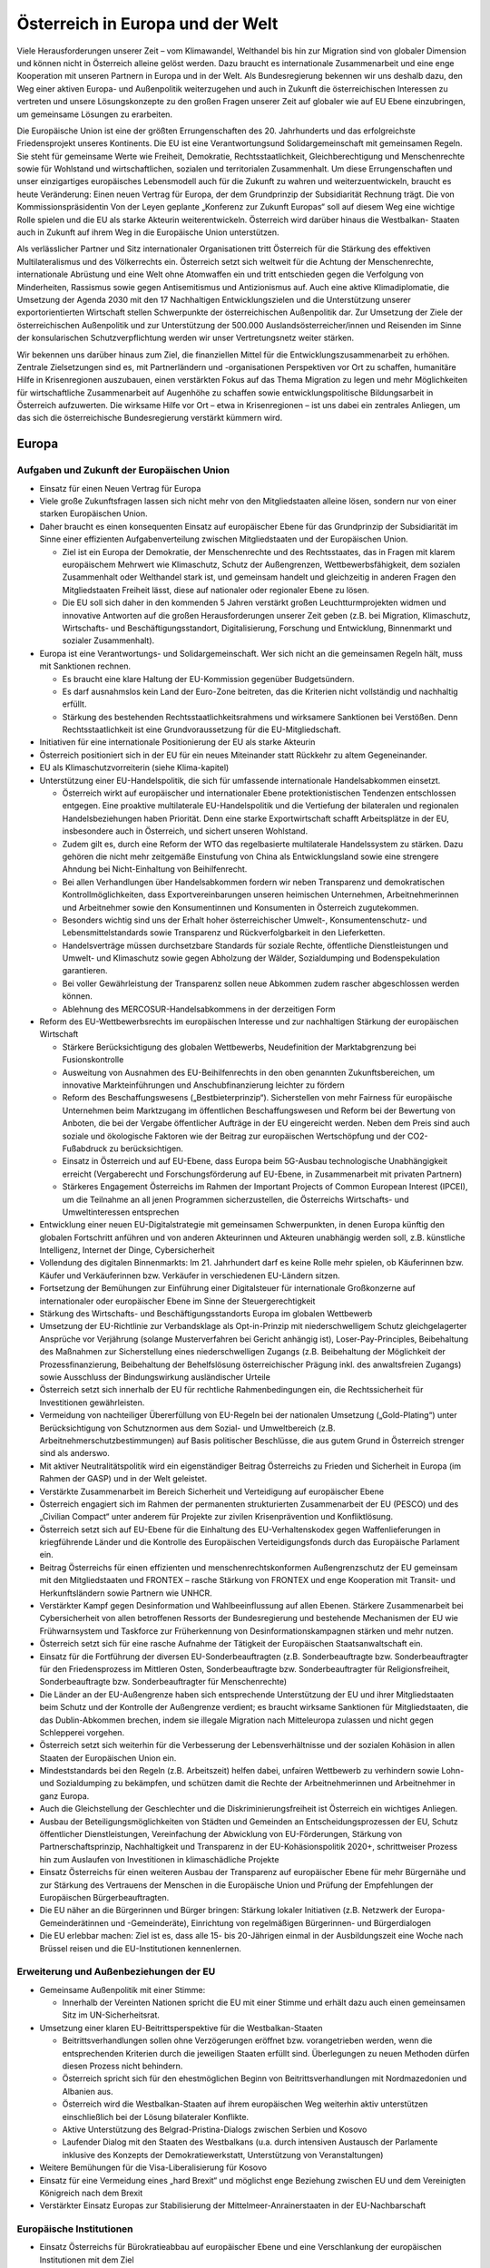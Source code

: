 ---------------------------------
Österreich in Europa und der Welt
---------------------------------

Viele Herausforderungen unserer Zeit – vom Klimawandel, Welthandel bis hin zur Migration sind von globaler Dimension und können nicht in Österreich alleine gelöst werden. Dazu braucht es internationale Zusammenarbeit und eine enge Kooperation mit unseren Partnern in Europa und in der Welt. Als Bundesregierung bekennen wir uns deshalb dazu, den Weg einer aktiven Europa- und Außenpolitik weiterzugehen und auch in Zukunft die österreichischen Interessen zu vertreten und unsere Lösungskonzepte zu den großen Fragen unserer Zeit auf globaler wie auf EU Ebene einzubringen, um gemeinsame Lösungen zu erarbeiten.

Die Europäische Union ist eine der größten Errungenschaften des 20. Jahrhunderts und das erfolgreichste Friedensprojekt unseres Kontinents. Die EU ist eine Verantwortungsund Solidargemeinschaft mit gemeinsamen Regeln. Sie steht für gemeinsame Werte wie Freiheit, Demokratie, Rechtsstaatlichkeit, Gleichberechtigung und Menschenrechte sowie für Wohlstand und wirtschaftlichen, sozialen und territorialen Zusammenhalt. Um diese Errungenschaften und unser einzigartiges europäisches Lebensmodell auch für die Zukunft zu wahren und weiterzuentwickeln, braucht es heute Veränderung: Einen neuen Vertrag für Europa, der dem Grundprinzip der Subsidiarität Rechnung trägt. Die von Kommissionspräsidentin Von der Leyen geplante „Konferenz zur Zukunft Europas“ soll auf diesem Weg eine wichtige Rolle spielen und die EU als starke Akteurin weiterentwickeln. Österreich wird darüber hinaus die Westbalkan- Staaten auch in Zukunft auf ihrem Weg in die Europäische Union unterstützen.

Als verlässlicher Partner und Sitz internationaler Organisationen tritt Österreich für die Stärkung des effektiven Multilateralismus und des Völkerrechts ein. Österreich setzt sich weltweit für die Achtung der Menschenrechte, internationale Abrüstung und eine Welt ohne Atomwaffen ein und tritt entschieden gegen die Verfolgung von Minderheiten, Rassismus sowie gegen Antisemitismus und Antizionismus auf. Auch eine aktive Klimadiplomatie, die Umsetzung der Agenda 2030 mit den 17 Nachhaltigen Entwicklungszielen und die Unterstützung unserer exportorientierten Wirtschaft stellen Schwerpunkte der österreichischen Außenpolitik dar. Zur Umsetzung der Ziele der österreichischen Außenpolitik und zur Unterstützung der 500.000 Auslandsösterreicher/innen und Reisenden im Sinne der konsularischen Schutzverpflichtung werden wir unser Vertretungsnetz weiter stärken.

Wir bekennen uns darüber hinaus zum Ziel, die finanziellen Mittel für die Entwicklungszusammenarbeit zu erhöhen. Zentrale Zielsetzungen sind es, mit Partnerländern und -organisationen Perspektiven vor Ort zu schaffen, humanitäre Hilfe in Krisenregionen auszubauen, einen verstärkten Fokus auf das Thema Migration zu legen und mehr Möglichkeiten für wirtschaftliche Zusammenarbeit auf Augenhöhe zu schaffen sowie entwicklungspolitische Bildungsarbeit in Österreich aufzuwerten. Die wirksame Hilfe vor Ort – etwa in Krisenregionen – ist uns dabei ein zentrales Anliegen, um das sich die österreichische Bundesregierung verstärkt kümmern wird.

Europa
------

Aufgaben und Zukunft der Europäischen Union
^^^^^^^^^^^^^^^^^^^^^^^^^^^^^^^^^^^^^^^^^^^

- Einsatz für einen Neuen Vertrag für Europa

- Viele große Zukunftsfragen lassen sich nicht mehr von den Mitgliedstaaten alleine lösen, sondern nur von einer starken Europäischen Union.

- Daher braucht es einen konsequenten Einsatz auf europäischer Ebene für das Grundprinzip der Subsidiarität im Sinne einer effizienten Aufgabenverteilung zwischen Mitgliedstaaten und der Europäischen Union.

  * Ziel ist ein Europa der Demokratie, der Menschenrechte und des Rechtsstaates, das in Fragen mit klarem europäischem Mehrwert wie Klimaschutz, Schutz der Außengrenzen, Wettbewerbsfähigkeit, dem sozialen Zusammenhalt oder Welthandel stark ist, und gemeinsam handelt und gleichzeitig in anderen Fragen den Mitgliedstaaten Freiheit lässt, diese auf nationaler oder regionaler Ebene zu lösen.
  * Die EU soll sich daher in den kommenden 5 Jahren verstärkt großen Leuchtturmprojekten widmen und innovative Antworten auf die großen Herausforderungen unserer Zeit geben (z.B. bei Migration, Klimaschutz, Wirtschafts- und Beschäftigungsstandort, Digitalisierung, Forschung und Entwicklung, Binnenmarkt und sozialer Zusammenhalt).

- Europa ist eine Verantwortungs- und Solidargemeinschaft. Wer sich nicht an die gemeinsamen Regeln hält, muss mit Sanktionen rechnen.

  * Es braucht eine klare Haltung der EU-Kommission gegenüber Budgetsündern.
  * Es darf ausnahmslos kein Land der Euro-Zone beitreten, das die Kriterien nicht vollständig und nachhaltig erfüllt.
  * Stärkung des bestehenden Rechtsstaatlichkeitsrahmens und wirksamere Sanktionen bei Verstößen. Denn Rechtsstaatlichkeit ist eine Grundvoraussetzung für die EU-Mitgliedschaft.

- Initiativen für eine internationale Positionierung der EU als starke Akteurin

- Österreich positioniert sich in der EU für ein neues Miteinander statt Rückkehr zu altem Gegeneinander.

- EU als Klimaschutzvorreiterin (siehe Klima-kapitel)

- Unterstützung einer EU-Handelspolitik, die sich für umfassende internationale Handelsabkommen einsetzt.

  * Österreich wirkt auf europäischer und internationaler Ebene protektionistischen Tendenzen entschlossen entgegen. Eine proaktive multilaterale EU-Handelspolitik und die Vertiefung der bilateralen und regionalen Handelsbeziehungen haben Priorität. Denn eine starke Exportwirtschaft schafft Arbeitsplätze in der EU, insbesondere auch in Österreich, und sichert unseren Wohlstand.
  * Zudem gilt es, durch eine Reform der WTO das regelbasierte multilaterale Handelssystem zu stärken. Dazu gehören die nicht mehr zeitgemäße Einstufung von China als Entwicklungsland sowie eine strengere Ahndung bei Nicht-Einhaltung von Beihilfenrecht.
  * Bei allen Verhandlungen über Handelsabkommen fordern wir neben Transparenz und demokratischen Kontrollmöglichkeiten, dass Exportvereinbarungen unseren heimischen Unternehmen, Arbeitnehmerinnen und Arbeitnehmer sowie den Konsumentinnen und Konsumenten in Österreich zugutekommen.
  * Besonders wichtig sind uns der Erhalt hoher österreichischer Umwelt-, Konsumentenschutz- und Lebensmittelstandards sowie Transparenz und Rückverfolgbarkeit in den Lieferketten.
  * Handelsverträge müssen durchsetzbare Standards für soziale Rechte, öffentliche Dienstleistungen und Umwelt- und Klimaschutz sowie gegen Abholzung der Wälder, Sozialdumping und Bodenspekulation garantieren.
  * Bei voller Gewährleistung der Transparenz sollen neue Abkommen zudem rascher abgeschlossen werden können.
  * Ablehnung des MERCOSUR-Handelsabkommens in der derzeitigen Form

- Reform des EU-Wettbewerbsrechts im europäischen Interesse und zur nachhaltigen Stärkung der europäischen Wirtschaft

  * Stärkere Berücksichtigung des globalen Wettbewerbs, Neudefinition der Marktabgrenzung bei Fusionskontrolle
  * Ausweitung von Ausnahmen des EU-Beihilfenrechts in den oben genannten Zukunftsbereichen, um innovative Markteinführungen und Anschubfinanzierung leichter zu fördern
  * Reform des Beschaffungswesens („Bestbieterprinzip“). Sicherstellen von mehr Fairness für europäische Unternehmen beim Marktzugang im öffentlichen Beschaffungswesen und Reform bei der Bewertung von Anboten, die bei der Vergabe öffentlicher Aufträge in der EU eingereicht werden. Neben dem Preis sind auch soziale und ökologische Faktoren wie der Beitrag zur europäischen Wertschöpfung und der CO2-Fußabdruck zu berücksichtigen.
  * Einsatz in Österreich und auf EU-Ebene, dass Europa beim 5G-Ausbau technologische Unabhängigkeit erreicht (Vergaberecht und Forschungsförderung auf EU-Ebene, in Zusammenarbeit mit privaten Partnern)
  * Stärkeres Engagement Österreichs im Rahmen der Important Projects of Common European Interest (IPCEI), um die Teilnahme an all jenen Programmen sicherzustellen, die Österreichs Wirtschafts- und Umweltinteressen entsprechen

- Entwicklung einer neuen EU-Digitalstrategie mit gemeinsamen Schwerpunkten, in denen Europa künftig den globalen Fortschritt anführen und von anderen Akteurinnen und Akteuren unabhängig werden soll, z.B. künstliche Intelligenz, Internet der Dinge, Cybersicherheit

- Vollendung des digitalen Binnenmarkts: Im 21. Jahrhundert darf es keine Rolle mehr spielen, ob Käuferinnen bzw. Käufer und Verkäuferinnen bzw. Verkäufer in verschiedenen EU-Ländern sitzen.

- Fortsetzung der Bemühungen zur Einführung einer Digitalsteuer für internationale Großkonzerne auf internationaler oder europäischer Ebene im Sinne der Steuergerechtigkeit

- Stärkung des Wirtschafts- und Beschäftigungsstandorts Europa im globalen Wettbewerb

- Umsetzung der EU-Richtlinie zur Verbandsklage als Opt-in-Prinzip mit niederschwelligem Schutz gleichgelagerter Ansprüche vor Verjährung (solange Musterverfahren bei Gericht anhängig ist), Loser-Pay-Principles, Beibehaltung des Maßnahmen zur Sicherstellung eines niederschwelligen Zugangs (z.B. Beibehaltung der Möglichkeit der Prozessfinanzierung, Beibehaltung der Behelfslösung österreichischer Prägung inkl. des anwaltsfreien Zugangs) sowie Ausschluss der Bindungswirkung ausländischer Urteile 

- Österreich setzt sich innerhalb der EU für rechtliche Rahmenbedingungen ein, die Rechtssicherheit für Investitionen gewährleisten.

- Vermeidung von nachteiliger Übererfüllung von EU-Regeln bei der nationalen Umsetzung („Gold-Plating“) unter Berücksichtigung von Schutznormen aus dem Sozial- und Umweltbereich (z.B. Arbeitnehmerschutzbestimmungen) auf Basis politischer Beschlüsse, die aus gutem Grund in Österreich strenger sind als anderswo. 

- Mit aktiver Neutralitätspolitik wird ein eigenständiger Beitrag Österreichs zu Frieden und Sicherheit in Europa (im Rahmen der GASP) und in der Welt geleistet.

- Verstärkte Zusammenarbeit im Bereich Sicherheit und Verteidigung auf europäischer Ebene

- Österreich engagiert sich im Rahmen der permanenten strukturierten Zusammenarbeit der EU (PESCO) und des „Civilian Compact“ unter anderem für Projekte zur zivilen Krisenprävention und Konfliktlösung.

- Österreich setzt sich auf EU-Ebene für die Einhaltung des EU-Verhaltenskodex gegen Waffenlieferungen in kriegführende Länder und die Kontrolle des Europäischen Verteidigungsfonds durch das Europäische Parlament ein.

- Beitrag Österreichs für einen effizienten und menschenrechtskonformen Außengrenzschutz der EU gemeinsam mit den Mitgliedstaaten und FRONTEX – rasche Stärkung von FRONTEX und enge Kooperation mit Transit- und Herkunftsländern sowie Partnern wie UNHCR.

- Verstärkter Kampf gegen Desinformation und Wahlbeeinflussung auf allen Ebenen. Stärkere Zusammenarbeit bei Cybersicherheit von allen betroffenen Ressorts der Bundesregierung und bestehende Mechanismen der EU wie Frühwarnsystem und Taskforce zur Früherkennung von Desinformationskampagnen stärken und mehr nutzen.

- Österreich setzt sich für eine rasche Aufnahme der Tätigkeit der Europäischen Staatsanwaltschaft ein.

- Einsatz für die Fortführung der diversen EU-Sonderbeauftragten (z.B. Sonderbeauftragte bzw. Sonderbeauftragter für den Friedensprozess im Mittleren Osten, Sonderbeauftragte bzw. Sonderbeauftragter für Religionsfreiheit, Sonderbeauftragte bzw. Sonderbeauftragter für Menschenrechte)

- Die Länder an der EU-Außengrenze haben sich entsprechende Unterstützung der EU und ihrer Mitgliedstaaten beim Schutz und der Kontrolle der Außengrenze verdient; es braucht wirksame Sanktionen für Mitgliedstaaten, die das Dublin-Abkommen brechen, indem sie illegale Migration nach Mitteleuropa zulassen und nicht gegen Schlepperei vorgehen.

- Österreich setzt sich weiterhin für die Verbesserung der Lebensverhältnisse und der sozialen Kohäsion in allen Staaten der Europäischen Union ein.

- Mindeststandards bei den Regeln (z.B. Arbeitszeit) helfen dabei, unfairen Wettbewerb zu verhindern sowie Lohn- und Sozialdumping zu bekämpfen, und schützen damit die Rechte der Arbeitnehmerinnen und Arbeitnehmer in ganz Europa.

- Auch die Gleichstellung der Geschlechter und die Diskriminierungsfreiheit ist Österreich ein wichtiges Anliegen.

- Ausbau der Beteiligungsmöglichkeiten von Städten und Gemeinden an Entscheidungsprozessen der EU, Schutz öffentlicher Dienstleistungen, Vereinfachung der Abwicklung von EU-Förderungen, Stärkung von Partnerschaftsprinzip, Nachhaltigkeit und Transparenz in der EU-Kohäsionspolitik 2020+, schrittweiser Prozess hin zum Auslaufen von Investitionen in klimaschädliche Projekte

- Einsatz Österreichs für einen weiteren Ausbau der Transparenz auf europäischer Ebene für mehr Bürgernähe und zur Stärkung des Vertrauens der Menschen in die Europäische Union und Prüfung der Empfehlungen der Europäischen Bürgerbeauftragten.

- Die EU näher an die Bürgerinnen und Bürger bringen: Stärkung lokaler Initiativen (z.B. Netzwerk der Europa-Gemeinderätinnen und -Gemeinderäte), Einrichtung von regelmäßigen Bürgerinnen- und Bürgerdialogen

- Die EU erlebbar machen: Ziel ist es, dass alle 15- bis 20-Jährigen einmal in der Ausbildungszeit eine Woche nach Brüssel reisen und die EU-Institutionen kennenlernen.

Erweiterung und Außenbeziehungen der EU
^^^^^^^^^^^^^^^^^^^^^^^^^^^^^^^^^^^^^^^

- Gemeinsame Außenpolitik mit einer Stimme:

  *  Innerhalb der Vereinten Nationen spricht die EU mit einer Stimme und erhält dazu auch einen gemeinsamen Sitz im UN-Sicherheitsrat.

- Umsetzung einer klaren EU-Beitrittsperspektive für die Westbalkan-Staaten

  * Beitrittsverhandlungen sollen ohne Verzögerungen eröffnet bzw. vorangetrieben werden, wenn die entsprechenden Kriterien durch die jeweiligen Staaten erfüllt sind. Überlegungen zu neuen Methoden dürfen diesen Prozess nicht behindern.
  * Österreich spricht sich für den ehestmöglichen Beginn von Beitrittsverhandlungen mit Nordmazedonien und Albanien aus.
  * Österreich wird die Westbalkan-Staaten auf ihrem europäischen Weg weiterhin aktiv unterstützen einschließlich bei der Lösung bilateraler Konflikte.
  * Aktive Unterstützung des Belgrad-Pristina-Dialogs zwischen Serbien und Kosovo
  * Laufender Dialog mit den Staaten des Westbalkans (u.a. durch intensiven Austausch der Parlamente inklusive des Konzepts der Demokratiewerkstatt, Unterstützung von Veranstaltungen)

- Weitere Bemühungen für die Visa-Liberalisierung für Kosovo

- Einsatz für eine Vermeidung eines „hard Brexit“ und möglichst enge Beziehung zwischen EU und dem Vereinigten Königreich nach dem Brexit

- Verstärkter Einsatz Europas zur Stabilisierung der Mittelmeer-Anrainerstaaten in der EU-Nachbarschaft

Europäische Institutionen
^^^^^^^^^^^^^^^^^^^^^^^^^

- Einsatz Österreichs für Bürokratieabbau auf europäischer Ebene und eine Verschlankung der europäischen Institutionen mit dem Ziel

  * einer Verkleinerung der EU-Kommission bei gleichzeitiger Einführung eines fairen Rotationsprinzips,
  * der Zusammenlegung der Tagungsorte des Europäischen Parlaments,
  * der Überprüfung der Arbeit der bestehenden EU-Agenturen in Hinblick auf ihre Zweckmäßigkeit und Qualität,
  * der Durchforstung aller EU-Rechtsakte und Streichung von nicht mehr notwendigen Regelungen,
  * der Prüfung der Schaffung eines Ablaufdatums für EU-Gesetze („Sunset Clause“) und 
  * der Vermeidung von überbordenden Regelungen durch den Einsatz von Richtlinien vor Verordnungen, wo es Sinn macht, um eine vereinfachte, transparente und bürgernahe Gesetzgebung zu gewährleisten.

- Aktiver und vorausschauender Informations austausch der Koalitionspartner im Hinblick auf zentrale Entscheidungen auf EU-Ebene. In diesem Sinne Stärkung der EU-Koordinationsfunktion des Bundeskanzleramtes zur Gewährleistung einer einheitlichen österreichischen Europapolitik. 

- Österreich setzt sich in der Konferenz zur Zukunft Europas für eine weitreichende zivilgesellschaftliche Beteiligung, die Annahme von Beschlüssen mit qualifizierter Mehrheit in zusätzlichen Bereichen (z.B. Außenpolitik), ein Initiativrecht des EPs und die Ausweitung des Mitentscheidungsverfahrens (ordentliches Gesetzgebungsverfahren) ein.

Außenpolitik
------------

Inhaltliche Schwerpunkte österreichischer Außenpolitik
^^^^^^^^^^^^^^^^^^^^^^^^^^^^^^^^^^^^^^^^^^^^^^^^^^^^^^

- Stärkung der Rolle Österreichs als Vermittler in internationalen Konflikten im Sinne einer aktiven und engagierten Friedensdiplomatie

- Klares Bekenntnis zur österreichischen Neutralität

- Prüfung der Etablierung einer Mediationsfazilität im BMEIA und der Einrichtung eines österreichischen zivilen Friedensdienstes im Rahmen der Aktivitäten des BMEIA, jeweils unter Beiziehung der bestehenden Strukturen und entsprechender Ressourcenausstattung

- Stärkung der Zusammenarbeit mit wissenschaftlichen Einrichtungen sowie NGOs im Bereich Sicherheitsforschung, Mediation und Krisenmanagement.

- Österreich positioniert sich in der kommenden Legislaturperiode aktiv als internationaler Vorreiter beim Menschenrechtsschutz und in der Friedenspolitik, und als Ort des Dialogs.

- Österreich bekennt sich zu einem umfassenden Menschenrechtsschutz als fester und integraler Bestandteil der österreichischen Außenpolitik (Ausarbeitung einer mehrjährigen Menschenrechtsstrategie).

- Aufwertung des Menschenrechtsschutzes in allen Ressorts der Bundes- und Landesregierungen

- Engagement für Rechtsstaatlichkeit und Menschenrechte, z.B. durch die aktuelle Mitgliedschaft im UN-Menschenrechtsrat und etwa durch Unterstützung von österreichischen Expertinnen und Experten für die Beteiligung an Initiativen zur Untersuchung von schwersten Menschenrechtsverbrechen 

- Die Bundesregierung wird die Ratifizierung verschiedener anstehender multilateraler menschenrechtsrelevanter Instrumente prüfen, u.a. die Ratifizierung des Zusatzprotokolls zum Übereinkommen über Computerkriminalität betreffend die Kriminalisierung mittels Computersystemen begangener Handlungen rassistischer und fremdenfeindlicher Art.

- Österreich wird sich für eine Stärkung von Initiativen auf internationaler Ebene einsetzen, um wirksam Problemen zu entgegnen, die durch die künstliche Intelligenz für die Menschenrechte, die Rechtsstaatlichkeit und die Demokratie entstehen.

- Ablehnung und konsequentes Vorgehen gegen jede Form des Extremismus und extremistischer Ideologien

- Internationaler Beitrag im Kampf gegen die Verfolgung religiöser Minderheiten, insbesondere christlicher Minderheiten

- Internationaler Beitrag im Kampf gegen die Verfolgung ethnischer Minderheiten

- Internationaler Beitrag im Kampf gegen die Verfolgung von Menschen aufgrund ihrer sexuellen Orientierung oder Geschlechtsidentität sowie Einsatz für die Fortführung des Amtes des Independent Expert for Sexual Orientation and Gender Identity und für die Umsetzung der LGBTI-Guidelines für die EU-Außenpolitik (2013)

- Internationaler Beitrag im Kampf gegen die Verfolgung von nationalen und sprachlichen Minderheiten sowie Einsatz für die Fortführung des Amtes des UN Special Rapporteur on Minority Issues sowie Einsatz für die Umsetzung der UN Declaration on the Rights of Persons Belonging to National or Ethnic, Religious and Linguistic Minorities 

- Weiterführung der Schwerpunktthemen Rechtsstaatlichkeit, Kampf gegen Menschenhandel, Kampf gegen Rassismus, Stärkung der Frauenrechte (Aktionsplan zur Umsetzung der UN-Sicherheitsratsresolution 1325 „Frauen, Frieden, Sicherheit“ aus Anlass des 20-Jahr-Jubiläums 2020), Stärkung der Zivilgesellschaft, von Menschenrechtsaktivistinnen und –aktivisten sowie Journalistinnen und Journalisten und demokratischen Kräften

- Prüfung zusätzlicher Maßnahmen zur Stärkung der unternehmerischen Verantwortung für Menschenrechte im Sinne der OECD-Leitsätze für multinationale Unternehmen

- Kampf gegen die Todesstrafe und Folter weltweit. Österreich setzt sich weiterhin international gegen die Todesstrafe und Folter ein und wird weltweit in bilateralen und multilateralen Gesprächen dagegen auftre ten.

- Aktiver Einsatz für die internationale Abrüstung und Einsatz für eine Welt ohne Atomwaffen – die Bundesregierung tritt weiterhin für ein globales Verbot von Atomwaffen ein und appelliert an alle Staaten, den Nuklearwaffenverbotsvertrag zu ratifizieren; Initiativen zur Abrüstung und Rüstungskontrollen sind fortsetzen.

- Fortsetzung des weltweiten Einsatzes Österreichs im Kampf gegen Antisemitismus und Antizionismus – auch auf europäischer Ebene

  * Konsequente Umsetzung der 2018 angenommenen Ratserklärung zur Bekämpfung von Antisemitismus und der einheitlichen Definition von Antisemitismus in Europa
  * Österreich hat eine besondere historische Verantwortung und aktuelle Verbindung zum Staat Israel. Wir bekennen uns zum Staat Israel als jüdischem und demokratischem Staat sowie zu dessen Sicherheit. Das Existenzrecht Israels darf nicht in Frage gestellt werden.
  * Österreich wird Initiativen und Resolutionen in internationalen Organisationen nicht unterstützen, die dem obgenannten Bekenntnis Österreichs zu Israel zuwiderlaufen.

- Österreich wird sich weiterhin für nachhaltige Friedenslösungen im Nahen Osten einsetzen, im Falle des israelisch-palästinensischen Friedensprozesses mit dem Ziel einer Zwei-Staaten-Lösung.

- Der Staat Israel soll in anerkannten und dauerhaft sicheren Grenzen in Frieden neben einem unabhängigen, demokratischen und lebensfähigen palästinensischen Staat leben können.

- Österreich wird wie bisher zivilgesellschaftliche israelisch-palästinensische Friedensinitiativen unterstützen und auch seinen Einsatz für den Aufbau demokratischer palästinensischer Institutionen und nachhaltiger Kommunal- und Sozialeinrichtungen fortsetzen.

- Klimaschutz/ Grüne Diplomatie für eine lebens werte Zukunft/Welt

  * Signifikante Erhöhung des österreichischen Beitrags zum Green-Climate-Fund (Zusage an UN)
  * Einführung einer Klimabotschafterin bzw. eines Klimabotschafters und Erstellung eines Konzepts für „grüne Diplomatie“
  * Unterstützung des UN Global Compact (Corporate Sustainability Initiative)
  * Österreich wird der International Renewable Energy Agency (IRENA) beitreten, um seine Position als International Energy Hub auszubauen.
  * Österreich wird dem Renewable Energy Policy Network for the 21st Century (REN21)“ beitreten, um die Vorreiterrolle der „Green Economy Made in Austria“ auf globaler Ebene zu stärken.

- Präsentation des ersten Freiwilligen Nationalen Berichts zur Umsetzung der Nachhaltigen Entwicklungsziele/SDGs im Rahmen des Hochrangigen Politischen Forums für Nachhaltige Entwicklung der Vereinten Nationen im Juli 2020 in New York. Stärkung einer zielgerichteten Koordinierung der Umsetzung der UN-Agenda 2030 (etwa durch eine Steuerungsgruppe in der Regierung) unter systematischer Einbindung von Stakeholdern, insbesondere der Zivilgesellschaft, der Wissenschaft und des Privatsektors. 

- Einsatz der österreichischen Außenpolitik auch im Sinne der heimischen Wirtschaft. Wie in der Vergangenheit soll die österreichische Außenpolitik auch als „Türöffner“ dienen.

  * Konsequente Umsetzung der innovativen und nachhaltigen Außenwirtschaftsstrategie 2019 und deren Weiterentwicklung unter Einbeziehung der relevanten Ministerien 
  * Aktives Einsetzen für eine effektive, regelbasierte und nachhaltige Handelspolitik, welche österreichische und europäische Standards und Werte reflektiert
  * Vertiefung der koordinierten strategischen Besuchsdiplomatie auch im Dienste der österreichischen Wirtschaft auf allen staatlichen Ebenen

- Auslandskulturpolitik muss auch weiterhin integraler Bestandteil einer österreichischen außenpolitischen Interessenpolitik sein und dient auch als Dialogplattform in komplexen politischen Zusammenhängen

  * Erstellung eines neuen Auslandskulturkon-zeptes, das neben den bewährten Stärken auch die Zukunftsthemen Digitalisierung, Klimaschutz und Nachhaltigkeit und eine bessere Koordinierung beinhaltet
  * Österreichs vielfältige kulturelle Identität muss integraler Bestandteil der Auslandskulturpolitik sein

- Klares Bekenntnis zum und Einsatz für das österreichische UNESCO-Weltkulturerbe

Regionale Schwerpunkte der österreichischen Außenpolitik
^^^^^^^^^^^^^^^^^^^^^^^^^^^^^^^^^^^^^^^^^^^^^^^^^^^^^^^^

- Fortsetzung der außenpolitischen Strategie Österreichs mit Schwerpunkt auf Schlüsselregionen und -staaten sowie auf die großen Herausforderungen unserer Zeit wie Sicherheit, Klimawandel, Migration und die Weltwirtschaft

  * Ausbau der strategischen Partnerschaft mit den Vereinigten Staaten von Amerika
  * Fortsetzung des österreichisch-russischen zivilgesellschaftlichen Forums zur Stärkung der bilateralen Beziehungen und des zivilgesellschaftlichen Austauschs zwischen Österreich und Russland („Sotschi-Dialog“)
  * Österreich trägt die Sanktionen der EU gegen Russland im europäischen Konsens mit. Bei Fortschritten bei der Umsetzung der Minsker Vereinbarungen sollte eine schrittweise Aufhebung der Sanktionen angedacht werden.
  * Die Ukraine ist ein wichtiger Partner der EU in Osteuropa. Österreichs Ziel ist daher eine wirtschaftliche und politische Annäherung der Ukraine an Europa.
  * Ausarbeitung einer gesamtstaatlichen Länderstrategie zu China und stärkerer Fokus auf Wachstumsmärkte in Asien. Einrichtung eines „Österreich-Hauses“ in Peking als „One-Stop-Shop“ für Visa, Wirtschaftsangelegenheiten, Kulturvermittlung und Spracherwerb

- Erarbeitung einer gesamtstaatlichen Afrikastrategie und österreichischen Initiative in der EU für einen EU-Zukunftspakt mit Afrika, der sowohl Herausforderungen (z.B. Migration, Klima) wie auch Chancen einer Zusammenarbeit mit Afrika auf Augenhöhe Rechnung trägt.

- Verleihung des Kofi-Annan-Preises für Innovationen in Afrika durch das Bundeskanzleramt

- Stärkung der Partnerschaften und Vertiefung des Dialogs mit allen Nachbarstaaten, auch auf Ebene der Bundesländer und Regionen

- Österreich wird auch in Zukunft an der Seite Südtirols stehen und weiterhin seine Schutzfunktion wahrnehmen. 50 Jahre nach der Verabschiedung des Südtirol-Pakets, welches die Grundlage für die moderne Autonomie der Region gelegt hat, ist Südtirol heute ein internationales Vorzeigemodell für den gelungenen Weg vom auch mit Gewalt ausgetragenen Konflikt hin zum Gespräch und ehrlichen Bemühen um Lösungen und gelebten Minderheitenschutz.

  * Es ist die gemeinsame Verantwortung Österreichs und Italiens, die eigenständige Entwicklung zu garantieren und in enger Abstimmung mit den Vertreterinnen und Vertretern der deutsch- und ladinischsprachigen Volksgruppen in Südtirol die Autonomie weiterzuentwickeln.
  * Besondere Bedeutung kommt dabei der Wiederherstellung der seit Abgabe der Streitbeilegungserklärung 1992 verloren gegangenen Zuständigkeiten zu, sofern die Einschränkungen nicht auf Unionsrecht zurückzuführen sind.

Multilaterales Engagement Österreichs
^^^^^^^^^^^^^^^^^^^^^^^^^^^^^^^^^^^^^

- Globale Probleme brauchen globale Lösungen. Österreich bringt sich und seine Interessen und Positionen aktiv in internationalen Organisationen ein und positioniert sich als verlässlicher Partner im Multilateralismus, etwa im Rahmen internationaler Organisationen wie UNO, OSZE, Europarat und EU. 

- Vorbereitung der österreichischen Kandidatur zum UN-Sicherheitsrat 2027/28: Bewerbung für den UN-Sicherheitsrat für die Jahre 2027 – 2028 als gesamtstaatliches Ziel im Sinne eines fortgesetzten multilateralen Engagements

- Im Rahmen seiner Mitgliedschaft im UN-Menschenrechtsrat bis Ende Dezember 2021 wird Österreich aktiv zur Entwicklung und Stärkung des internationalen Menschenrechtsschutzes beitragen und die Ende 2020 stattfindende Staatenprüfung Österreichs unter Einbindung der Zivilgesellschaft vorbereiten, um ein umfassendes Bild zur Umsetzung der menschenrechtlichen Verpflichtungen durch Österreich zu bieten.

- Aktive Menschenrechtspolitik in relevanten internationalen Verträgen und Organisationen 

- Als einer der vier Amtssitze der Vereinten Nationen und Ort für internationale Verhandlungen bekennt sich Österreich zu einer auf Menschenrechten, Friedensorientierung und Multilateralismus sowie dem Völkerrecht basierenden Außen- und Entwicklungspolitik. Österreich setzt sich weltweit gegen autoritäre Tendenzen und für jene Kräfte ein, die Demokratie und Rechtsstaatlichkeit, ein funktionierendes Gemeinwesen, ein Leben in Freiheit, Sicherheit und Würde sowie gute Regierungsführung voranbringen wollen.

- Österreich bzw. Wien als Sitz internationaler Organisationen und Ort für internationale Konferenzen und Kodifizierungsverhandlungen aktiv fördern. Festigung des Images von Österreich als internationalem Amtssitz

  * Ausbau des Amtssitzes Wien als Hub für Sicherheit und Nachhaltigkeit mit einem Fokus auf Energie, Entwicklung und Climate Diplomacy 
  * Nachhaltige Modernisierung des Vienna International Centers in Zusammenarbeit mit der Stadt Wien und der UNO mit dem Ziel einer Ausweitung der Aktivitäten und Organisationen
  * Schaffung eines zeitgemäßen und umfassenden Amtssitzgesetzes, um die Attraktivität des Standorts Österreich weiter zu erhöhen
  * Österreich als Ort des Dialogs und der internationalen Diplomatie weiter stärken sowie die Sichtbarkeit im Austausch mitder Bevölkerung erhöhen

- Die Bundesregierung wird sich für eine Reform des KAICIID innerhalb eines Jahres einsetzen, im Sinne einer umfassenden Anwendung des Artikels II des Gründungsvertrags des KAICIID sowie einer stärkeren Anbindung an die Vereinten Nationen und einer Verbreiterung der Mitgliedsbasis. Sollte dies nicht gelingen, wird unter größtmöglicher Wahrung der Bedeutung des Dialogstandorts Österreich und seiner Rolle als verlässlicher Amtssitz das Ziel des Ausstiegs aus dem KAICIID in enger Abstimmung mit allen Vertragsparteien geplant. Der Dialog zwischen Religionen und Kulturen bleibt für Österreich selbstverständlich weiterhin wesentlich.

- Schaffung einer nachhaltigen Finanzierungsgrundlage für die IACA (International Anti-Corruption Academy) in Zusammenarbeit mit den internationalen Partnern

Österreichische Außenvertretung
^^^^^^^^^^^^^^^^^^^^^^^^^^^^^^^

- Professionelle konsularische Serviceleistungen für alle Österreicherinnen und Österreicher im Ausland sollen weiterhin nachhaltig gewährleistet werden können, insbesondere auch für Betroffene des Brexit (abhängig von der Form des Brexit).

- Umsetzung umfassender Digitalisierungsmaßnahmen zur Erleichterung von Antragstellungen an den Vertretungsbehörden

- Bessere Ausstattung von österreichischen Vertretungsbehörden in besonders gefährdeten Krisenregionen

- Sicherstellung professioneller Betreuung von NS-Opfern und deren Nachkommen bei den Verfahren in Umsetzung des Staatsbürgerschaftsgesetzes

- Modernisierung des Abkommens zwischen dem BMEIA und der WKÖ für ein effizienteres und wirksameres Zusammenwirken der Vertretungsnetze zur verstärkten Nutzung von Synergien im Bereich der Außenwirtschaft unter dem Primat der Außenpolitik

- Bessere Koordinierung bei der Entsendung von Spezialattachés der Fachministerien

- Verstärkte Förderung (Strategie & Ressourcen) von österreichischen Kandidatinnen und Kandidaten für internationale Organisationen und die Einrichtungen der Europäischen Union auf gesamtstaatlicher Ebene

- Prüfung und allenfalls Schaffung einer Rechtsgrundlage für die Teilnahme Österreichs am Global Entry Programm der USA

- Prüfung der Anpassung des KSE-BVG an geänderte Missionsprofile und Herausforderungen im Bereich der zivilen Einsätze des internationalen Krisen- und Konfliktmanagements

Entwicklungszusammenarbeit
--------------------------

- Als Instrumente der Entwicklungspolitik tragen wesentlich Entwicklungszusammenarbeit (EZA), Humanitäre Hilfe sowie entwicklungspolitische Bildung dazu bei, Lebensperspektiven für Menschen in einem Umfeld sozialer und politischer Stabilität und eine nachhaltige Entwicklung – im Sinne der Agenda 2030 – zu ermöglichen. 

- Bekenntnis zu einer stärkeren Hilfe vor Ort

- Die humanitären Prinzipien der Menschlichkeit, Unabhängigkeit, Neutralität und Unparteilichkeit sind die obersten Leitlinien des humanitären Engagements Österreichs.

- Österreich verfolgt die fünf Grundprinzipien der Agenda 2030: Universalität, „niemanden zurücklassen“, Vernetzung & Unteilbarkeit, gleichberechtigte Teilhabe & Multiakteurpartnerschaften.

- Die EU ist im Bereich der EZA ein Global Payer und soll auch in diesem Bereich stärker europäische Interessen (Klimaschutz, nachhaltige Entwicklung, Menschenrechte, Migration) einbringen und zum Global Player werden.

- Schrittweise Erhöhung der Entwicklungsgelder Richtung 0,7% des BNP

- Substantielle Erhöhung der Hilfe vor Ort: Aufstockung der humanitären Hilfe (u.a. für Flüchtlingslager vor Ort, aber auch für den Auslandskatastrophenfonds) 
- Ausweitung der finanziellen Mittel im Bereich der bi- und multilateralen EZA mit Fokus auf bilaterale Mittel

- Aufwertung und ausreichende Finanzierung der entwicklungspolitischen Inlandsarbeit, um das Verständnis für globale Zusammenhänge und die Agenda 2030 zu fördern 

- Für die humanitäre Hilfe Österreichs wird eine Strategie mit Zielen und Zuständigkeiten erstellt.

- Weiterentwicklung des Drei-Jahres-Programms der ADA zu einer Gesamtstrategie für eine kohärente, gesamtstaatliche und treffsichere Entwicklungspolitik mit Zielen und Zuständigkeiten und Effektuierung der damit verbundenen interministeriellen Koordination, die sicherstellt, dass die Maßnahmen in der Wirtschafts-, Handels-, Finanz-, Landwirtschafts-, Migrations-, Sozial-, Klima- und Umweltpolitik die Erreichung der entwicklungspolitischen Ziele fördern

- Regional fokussierte und thematische Schwerpunktsetzung im nächsten 3-Jahres-programm:

  * Bei der Mittelvergabe muss das Primat der Zusammenarbeit vor Ort und das Prinzip der gezielten Hilfe gelten.
  * Unterstützung der Zivilgesellschaft vor Ort und staatlicher Programme zur Demokratisierung, Förderung der Rechtsstaatlichkeit, Armutsbekämpfung und Kampf gegen Korruption
  * Verstärkte Fokussierung auf das Thema Migration, etwa durch Prüfung der Verwendung zusätzlicher und freiwerdender österreichischer EZA-Mittel in Herkunftsund Transitländern von Migrantinnen und Migranten nach Österreich
  * Stärkung von Frauen auf allen Ebenen unter Bezugnahme auf wichtige internationale Dokumente, wie z.B. die Bejing-Aktionsplattform und die UN-Sicherheitsratsresolution 1325 „Frauen, Frieden,Sicherheit“ und die Begehung der jeweiligen Jubiläen im Jahr 2020, (mit besonderem Augenmerk auf Gewaltschutz, wie z.B. weibliche Genitalverstümmelung, Bildung, rechtliche Gleichstellung) für Klimaschutzmaß-
  * (Berufs-)Bildung nahmen/Erneuerbare Energien/Energie-Effizienz vor Ort
  * Stärkung der wirtschaftlichen Kooperation und Zusammenarbeit mit Unternehmen stärken
  * Prüfung einer stärkeren Knüpfung von EZA-Mitteln an Fortschritte bei der Erreichung von gemeinsamen Zielen mit Partnerländern, die zu einer positiven Entwicklung im jeweiligen Land beitragen, wie Armutsbekämpfung, Verbot von Kinderarbeit, Einhaltung gewisser Standards im Arbeitsrecht, Klimaschutz

- Bekenntnis zu einer fundierten Evaluierung der Wirksamkeit von EZA-Maßnahmen, so wie dies in allen Förderbereichen durchgeführt wird

- Schaffung von Anreizen für (österreichische) Firmen für Investitionen in relevanten Drittstaaten (z.B. Bankgarantien)

- Unterstützung der Etablierung von privaten Fonds (nach Evaluierung) für die Unterstützung und Absicherung von SDG- oder KMU-Finanzierungen in weniger wirtschaftlich entwickelten Ländern

- Stärkung des Eigenkapitalinstruments der österreichischen Entwicklungsbank – Klimaschutz als Querschnittsmaterie bei der OeEB weiter forcieren – bei gleichzeitiger Stärkung des Bundes in der Governance und Organisationsstruktur der OeEB

- Schaffung eines europaweiten Fonds zur Erhaltung des Regenwalds. Private und staatliche Initiativen vernetzen und auf europäischer Ebene vereinen; rasche internationale Hilfe bei Waldbränden; kurzfristig soll Österreich über den Auslandskatastrophenfonds und andere Finanzierungstöpfe Beitrag leisten

- Signifikante Erhöhung des österreichischen Beitrags zum Green Climate Fonds

- Aufbau von Partnerschaftsprojekten in Zusammenarbeit mit Ländern und Gemeinden in Krisenregionen u.a. in Zusammenarbeit mit der ADA

- Ausbildungspartnerschaften mit der Wirtschaft und Bildungsinstitutionen in Österreich und vor Ort

- Setzung internationaler Initiativen im Kampf gegen die Klimakrise, die Hunger und Armut verstärkt, z.B. Aufbau von Wasserversorgungssystemen, Anbau hitzebeständiger Getreideformen u.Ä.

- Österreichische Initiative in der EU für einen EU-Zukunftspakt mit Afrika

- Derzeitiger Schwerpunkt bei der Humanitären Hilfe: Libyen, Jemen, Syrien und Nachbarländer